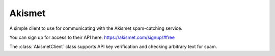 Akismet
=======

.. py:module:: djutils.utils.akismet

A simple client to use for communicating with the Akismet spam-catching
service.

You can sign up for access to their API here: https://akismet.com/signup/#free

The :class:`AkismetClient` class supports API key verification and checking
arbitrary text for spam.

.. py:class:: AkismetClient(object)

    .. py:method:: __init__(self, key, blog_url)
    
        :param key: the API key for accessing Akismet
        :param blog_url: the URL to the wordpress blog you used to register key (can be '')
    
    .. py:method:: verify_key(self)
        
        returns True/False whether the key provided is valid, defaulting to 
        False in the event of *any* error condition.
    
    .. py:method:: is_spam(self, comment, ip, author='', email='')

        :param comment: the comment text, contact email, whatever you want to check
        :param ip: the IP address the content originated from
        :param author: the name provided by the end user
        :param email: the email address provided by the end user
        
        Determine whether the comment is spam, returns True/False, defaulting to
        False in the event of *any* error condition
